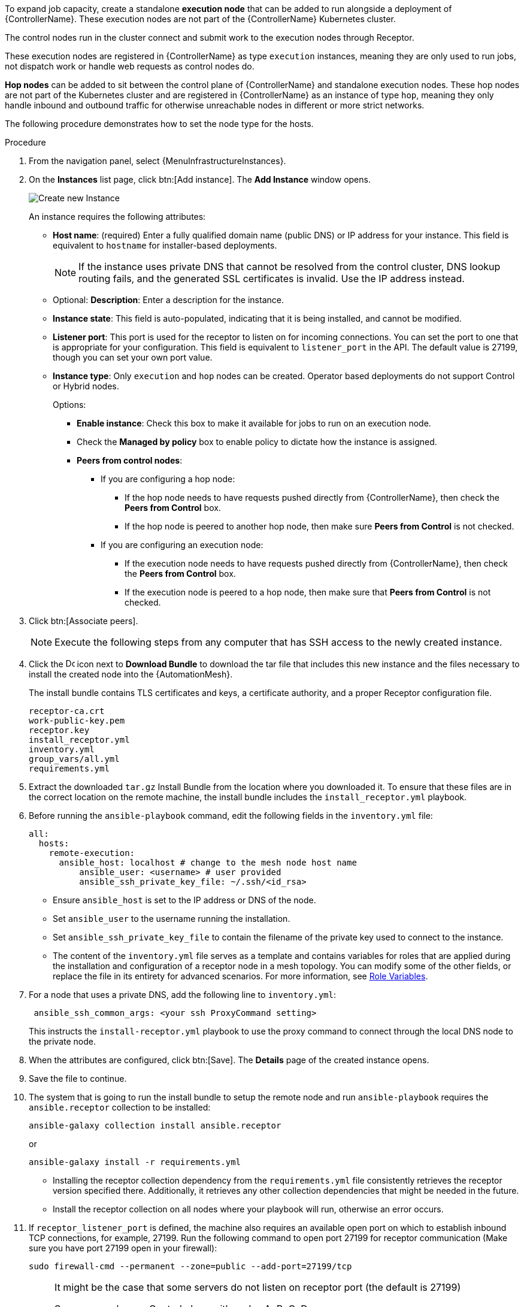 [id="proc-define-mesh-node-types"]

ifdef::controller-UG[]
= Managing instances
endif::controller-UG[]
ifdef::operator-mesh[]
= Defining {AutomationMesh} node types
endif::operator-mesh[]

To expand job capacity, create a standalone *execution node* that can be added to run alongside a deployment of {ControllerName}.
These execution nodes are not part of the {ControllerName} Kubernetes cluster.

The control nodes run in the cluster connect and submit work to the execution nodes through Receptor.

These execution nodes are registered in {ControllerName} as type `execution` instances, meaning they are only used to run jobs, not dispatch work or handle web requests as control nodes do.

*Hop nodes* can be added to sit between the control plane of {ControllerName} and standalone execution nodes.
These hop nodes are not part of the Kubernetes cluster and are registered in {ControllerName} as an instance of type `hop`, meaning they only handle inbound and outbound traffic for otherwise unreachable nodes in different or more strict networks.

The following procedure demonstrates how to set the node type for the hosts.

ifdef::operator-mesh[]
[NOTE]
====
By default, {SaaSonAWS} includes two hop nodes that you can peer execution nodes to.
====
endif::operator-mesh[]

.Procedure
//[ddacosta]Removed specified panel to simplify changes in the future.
. From the navigation panel, select {MenuInfrastructureInstances}.
. On the *Instances* list page, click btn:[Add instance].
The *Add Instance* window opens.
+
image::instances_create_new.png[Create new Instance]
+
An instance requires the following attributes:

* *Host name*: (required) Enter a fully qualified domain name (public DNS) or IP address for your instance. This field is equivalent to `hostname` for installer-based deployments.
+
[NOTE]
====
If the instance uses private DNS that cannot be resolved from the control cluster, DNS lookup routing fails, and the generated SSL certificates is invalid.
Use the IP address instead.
====
+
* Optional: *Description*: Enter a description for the instance.
* *Instance state*: This field is auto-populated, indicating that it is being installed, and cannot be modified.
* *Listener port*: This port is used for the receptor to listen on for incoming connections.
You can set the port to one that is appropriate for your configuration.
This field is equivalent to `listener_port` in the API.
The default value is 27199, though you can set your own port value.
* *Instance type*: Only `execution` and `hop` nodes can be created.
Operator based deployments do not support Control or Hybrid nodes.
+
Options:

** *Enable instance*: Check this box to make it available for jobs to run on an execution node.
** Check the *Managed by policy* box to enable policy to dictate how the instance is assigned.
** *Peers from control nodes*:
*** If you are configuring a hop node:
**** If the hop node needs to have requests pushed directly from {ControllerName}, then check the *Peers from Control* box.
// This creates a direct communication link between the hop node and {ControllerName}.
**** If the hop node is peered to another hop node, then make sure *Peers from Control* is not checked.
*** If you are configuring an execution node:
**** If the execution node needs to have requests pushed directly from {ControllerName}, then check the *Peers from Control* box.
// This creates a direct communication link between the execution node and {ControllerName}.
**** If the execution node is peered to a hop node, then make sure that *Peers from Control* is not checked.
. Click btn:[Associate peers].
//+
//image::instances_create_details.png[Create Instance details]
ifdef::operator-mesh[]
. To verify peering configuration and the direction of traffic, you can use the topology view
to view a graphical representation of your updated topology.
This can help to determine where your firewall rules might need to be updated.
For more information, see link:{URLControllerUserGuide}/assembly-controller-topology-viewer[Topology view].
endif::operator-mesh[]
ifdef::controller-UG[]
. To view a graphical representation of your updated topology, see
xref:assembly-controller-topology-viewer[Topology view].
endif::controller-UG[]
+
[NOTE]
====
Execute the following steps from any computer that has SSH access to the newly created instance.
====

. Click the image:download.png[Download,15,15] icon next to *Download Bundle* to download the tar file that includes this new instance and the files necessary to install the created node into the {AutomationMesh}.
//+
//image::instances_install_bundle.png[Install instance]
+
The install bundle contains TLS certificates and keys, a certificate authority, and a proper Receptor configuration file.
+
----
receptor-ca.crt
work-public-key.pem
receptor.key
install_receptor.yml
inventory.yml
group_vars/all.yml
requirements.yml
----

. Extract the downloaded `tar.gz` Install Bundle from the location where you downloaded it.
To ensure that these files are in the correct location on the remote machine, the install bundle includes the `install_receptor.yml` playbook.

. Before running the `ansible-playbook` command, edit the following fields in the `inventory.yml` file:
+
----
all:
  hosts:
    remote-execution:
      ansible_host: localhost # change to the mesh node host name
          ansible_user: <username> # user provided
          ansible_ssh_private_key_file: ~/.ssh/<id_rsa>
----

* Ensure `ansible_host` is set to the IP address or DNS of the node.
* Set `ansible_user` to the username running the installation.
* Set `ansible_ssh_private_key_file` to contain the filename of the private key used to connect to the instance.
* The content of the `inventory.yml` file serves as a template and contains variables for roles that are applied during the installation and configuration of a receptor node in a mesh topology.
You can modify some of the other fields, or replace the file in its entirety for advanced scenarios.
For more information, see link:https://github.com/ansible/receptor-collection/blob/main/README.md[Role Variables].
. For a node that uses a private DNS, add the following line to `inventory.yml`:
+
----
 ansible_ssh_common_args: <your ssh ProxyCommand setting>
----
+
This instructs the `install-receptor.yml` playbook to use the proxy command to connect through the local DNS node to the private node.

. When the attributes are configured, click btn:[Save].
The *Details* page of the created instance opens.

. Save the file to continue.
. The system that is going to run the install bundle to setup the remote node and run `ansible-playbook` requires the `ansible.receptor` collection to be installed:
+
----
ansible-galaxy collection install ansible.receptor
----
+
or
+
----
ansible-galaxy install -r requirements.yml
----
+
* Installing the receptor collection dependency from the `requirements.yml` file consistently retrieves the receptor version specified there.
Additionally, it retrieves any other collection dependencies that might be needed in the future.
* Install the receptor collection on all nodes where your playbook will run, otherwise an error occurs.

. If `receptor_listener_port` is defined, the machine also requires an available open port on which to establish inbound TCP connections, for example, 27199.
Run the following command to open port 27199 for receptor communication (Make sure you have port 27199 open in your firewall):
+
----
sudo firewall-cmd --permanent --zone=public --add-port=27199/tcp
----
+
[NOTE]
====
It might be the case that some servers do not listen on receptor port (the default is 27199)

Suppose you have a  Control plane with nodes A, B, C, D

The RPM installer creates a strongly connected peering between the control plane nodes with a least privileged approach and opens the tcp listener only on those nodes where it is required. All the receptor connections are bidirectional, so once the connection is created, the receptor can communicate in both directions. 

The following is an example peering set up for three controller nodes:

Controller node A --> Controller node B

Controller node A --> Controller node C

Controller node B --> Controller node C

You can force the listener by setting

`receptor_listener=True`

However, a connection Controller B --> A is likely to be rejected as that connection already exists.

This means that nothing connects to Controller A as Controller A is creating the connections to the other nodes, and the following command does not return anything on Controller A:

`[root@controller1 ~]# ss -ntlp | grep 27199 [root@controller1 ~]#`
====

. Run the following playbook on the machine where you want to update your automation mesh:
+
----
ansible-playbook -i inventory.yml install_receptor.yml
----
[Note]
====
OpenSSL is required for this playbook. You can install it by running the following command: 
----
openssl -v 
----
If it returns then a version OpenSSL is installed. Otherwise you need to install OpenSSL with:
----
sudo dnf install -y openssl
----
====

After this playbook runs, your automation mesh is configured.

image::instances_list_view2.png[Instances list view]

ifdef::operator-mesh[]
To remove an instance from the mesh, see xref:ref-removing-instances[Removing instances].
endif::operator-mesh[]

ifdef::controller-UG[]
To remove an instance from the mesh, see xref:ref-removing-instances[Removing instances].
endif::controller-UG[]
